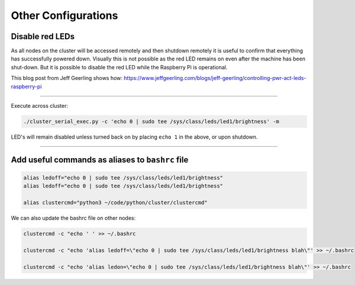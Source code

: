 ====================
Other Configurations
====================


Disable red LEDs
----------------

As all nodes on the cluster will be accessed remotely and then shutdown remotely it is useful to confirm that everything has successfully powered down.  Visually this is not possible as the red LED remains on even after the machine has been shut-down.  But it is possible to disable the red LED while the Raspberry Pi is operational.  

This blog post from Jeff Geerling shows how:
https://www.jeffgeerling.com/blogs/jeff-geerling/controlling-pwr-act-leds-raspberry-pi

------

Execute across cluster:

.. code-block:: bash

  ./cluster_serial_exec.py -c 'echo 0 | sudo tee /sys/class/leds/led1/brightness' -m
  

LED's will remain disabled unless turned back on by placing ``echo 1`` in the above, or upon shutdown.

------

Add useful commands as aliases to ``bashrc`` file
---------------------------------------------

.. code-block:: bash

  alias ledoff="echo 0 | sudo tee /sys/class/leds/led1/brightness"
  alias ledoff="echo 0 | sudo tee /sys/class/leds/led1/brightness"
  
  alias clustercmd="python3 ~/code/python/cluster/clustercmd"
  
We can also update the bashrc file on other nodes:

.. code-block:: bash

  clustercmd -c "echo ' ' >> ~/.bashrc
  
  clustercmd -c "echo 'alias ledoff=\"echo 0 | sudo tee /sys/class/leds/led1/brightness blah\"' >> ~/.bashrc
  
  clustercmd -c "echo 'alias ledon=\"echo 0 | sudo tee /sys/class/leds/led1/brightness blah\"' >> ~/.bashrc
  
